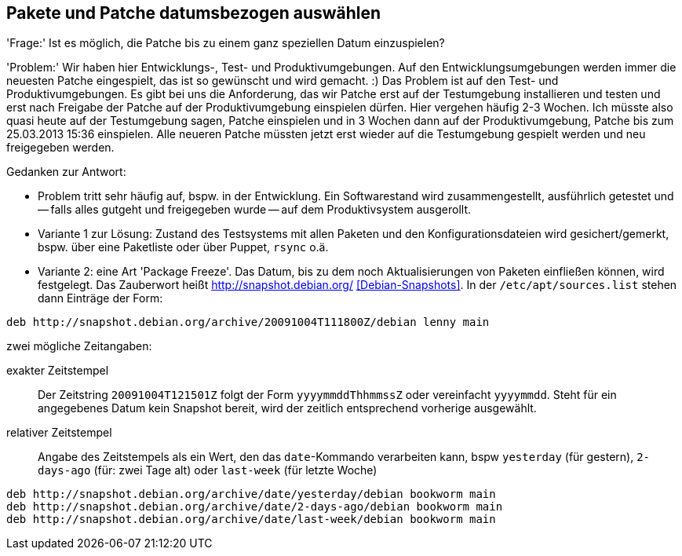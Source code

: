 // Datei: ./praxis/snapshots/snapshots.adoc

// Baustelle: Rohtext

[[pakete-und-patche-datumsbezogen-auswaehlen]]
== Pakete und Patche datumsbezogen auswählen ==

'Frage:' Ist es möglich, die Patche bis zu einem ganz speziellen Datum
einzuspielen?

'Problem:' Wir haben hier Entwicklungs-, Test- und Produktivumgebungen.
Auf den Entwicklungsumgebungen werden immer die neuesten Patche
eingespielt, das ist so gewünscht und wird gemacht. :) Das Problem ist
auf den Test- und Produktivumgebungen. Es gibt bei uns die Anforderung,
das wir Patche erst auf der Testumgebung installieren und testen und
erst nach Freigabe der Patche auf der Produktivumgebung einspielen
dürfen. Hier vergehen häufig 2-3 Wochen. Ich müsste also quasi heute auf
der Testumgebung sagen, Patche einspielen und in 3 Wochen dann auf der
Produktivumgebung, Patche bis zum 25.03.2013 15:36 einspielen. Alle
neueren Patche müssten jetzt erst wieder auf die Testumgebung gespielt
werden und neu freigegeben werden.

Gedanken zur Antwort:

* Problem tritt sehr häufig auf, bspw. in der Entwicklung. Ein Softwarestand
wird zusammengestellt, ausführlich getestet und -- falls alles gutgeht und
freigegeben wurde -- auf dem Produktivsystem ausgerollt.

* Variante 1 zur Lösung: Zustand des Testsystems mit allen Paketen und den
Konfigurationsdateien wird gesichert/gemerkt, bspw. über eine Paketliste oder
über Puppet, `rsync` o.ä.

* Variante 2: eine Art 'Package Freeze'. Das Datum, bis zu dem noch
Aktualisierungen von Paketen einfließen können, wird festgelegt. Das Zauberwort
heißt http://snapshot.debian.org/ <<Debian-Snapshots>>. In der
`/etc/apt/sources.list` stehen dann Einträge der Form:

----
deb http://snapshot.debian.org/archive/20091004T111800Z/debian lenny main
----

zwei mögliche Zeitangaben:

exakter Zeitstempel :: Der Zeitstring `20091004T121501Z` folgt der Form 
`yyyymmddThhmmssZ` oder vereinfacht `yyyymmdd`. Steht für ein angegebenes 
Datum kein Snapshot bereit, wird der zeitlich entsprechend vorherige 
ausgewählt.

// wofür steht das `Z` in `yyyymmddThhmmssZ` ? Für Zeitzone? Falls ja, welche
// anderen Buchstaben gehen noch?

relativer Zeitstempel:: Angabe des Zeitstempels als ein Wert, den das 
`date`-Kommando verarbeiten kann, bspw `yesterday` (für gestern), `2-days-ago`
(für: zwei Tage alt) oder `last-week` (für letzte Woche)

----
deb http://snapshot.debian.org/archive/date/yesterday/debian bookworm main
deb http://snapshot.debian.org/archive/date/2-days-ago/debian bookworm main
deb http://snapshot.debian.org/archive/date/last-week/debian bookworm main
----

// Datei (Ende): ./praxis/snapshots/snapshots.adoc
